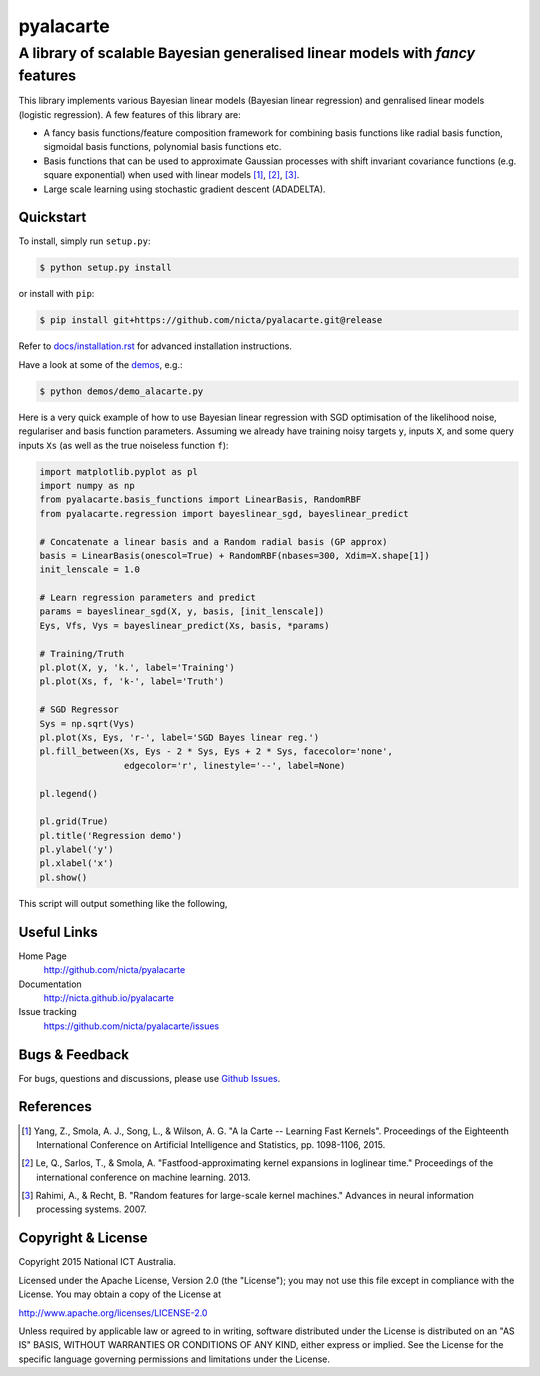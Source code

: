 ==========
pyalacarte 
==========

------------------------------------------------------------------------------
A library of scalable Bayesian generalised linear models with *fancy* features
------------------------------------------------------------------------------

This library implements various Bayesian linear models (Bayesian linear
regression) and genralised linear models (logistic regression). A few features
of this library are:

- A fancy basis functions/feature composition framework for combining basis
  functions like radial basis function, sigmoidal basis functions, polynomial
  basis functions etc.
- Basis functions that can be used to approximate Gaussian processes with shift
  invariant covariance functions (e.g. square exponential) when used with
  linear models [1]_, [2]_, [3]_.
- Large scale learning using stochastic gradient descent (ADADELTA).


Quickstart
----------

To install, simply run ``setup.py``:

.. code:: console

   $ python setup.py install

or install with ``pip``:

.. code:: console

   $ pip install git+https://github.com/nicta/pyalacarte.git@release

Refer to `docs/installation.rst <docs/installation.rst>`_ for advanced 
installation instructions.

Have a look at some of the `demos <demos/>`_, e.g.: 

.. code:: console

   $ python demos/demo_alacarte.py


Here is a very quick example of how to use Bayesian linear regression with SGD
optimisation of the likelihood noise, regulariser and basis function
parameters. Assuming we already have training noisy targets ``y``, inputs 
``X``, and some query inputs ``Xs`` (as well as the true noiseless function
``f``):

.. code:: python

    import matplotlib.pyplot as pl
    import numpy as np
    from pyalacarte.basis_functions import LinearBasis, RandomRBF
    from pyalacarte.regression import bayeslinear_sgd, bayeslinear_predict
    
    # Concatenate a linear basis and a Random radial basis (GP approx)
    basis = LinearBasis(onescol=True) + RandomRBF(nbases=300, Xdim=X.shape[1])
    init_lenscale = 1.0

    # Learn regression parameters and predict
    params = bayeslinear_sgd(X, y, basis, [init_lenscale])
    Eys, Vfs, Vys = bayeslinear_predict(Xs, basis, *params) 

    # Training/Truth
    pl.plot(X, y, 'k.', label='Training')
    pl.plot(Xs, f, 'k-', label='Truth')

    # SGD Regressor
    Sys = np.sqrt(Vys)
    pl.plot(Xs, Eys, 'r-', label='SGD Bayes linear reg.')
    pl.fill_between(Xs, Eys - 2 * Sys, Eys + 2 * Sys, facecolor='none',
                    edgecolor='r', linestyle='--', label=None)

    pl.legend()

    pl.grid(True)
    pl.title('Regression demo')
    pl.ylabel('y')
    pl.xlabel('x')
    pl.show()

This script will output something like the following,

.. image:: blr_sgd_demo.png


Useful Links
------------

Home Page
    http://github.com/nicta/pyalacarte

Documentation
    http://nicta.github.io/pyalacarte

Issue tracking
    https://github.com/nicta/pyalacarte/issues

Bugs & Feedback
---------------

For bugs, questions and discussions, please use `Github Issues <https://github.com/NICTA/pyalacarte/issues>`_.


References
----------

.. [1] Yang, Z., Smola, A. J., Song, L., & Wilson, A. G. "A la Carte --
   Learning Fast Kernels". Proceedings of the Eighteenth International
   Conference on Artificial Intelligence and Statistics, pp. 1098-1106,
   2015.
.. [2] Le, Q., Sarlos, T., & Smola, A. "Fastfood-approximating kernel
   expansions in loglinear time." Proceedings of the international conference
   on machine learning. 2013.
.. [3] Rahimi, A., & Recht, B. "Random features for large-scale kernel
   machines." Advances in neural information processing systems. 2007. 

Copyright & License
-------------------

Copyright 2015 National ICT Australia.

Licensed under the Apache License, Version 2.0 (the "License");
you may not use this file except in compliance with the License.
You may obtain a copy of the License at

http://www.apache.org/licenses/LICENSE-2.0

Unless required by applicable law or agreed to in writing, software
distributed under the License is distributed on an "AS IS" BASIS,
WITHOUT WARRANTIES OR CONDITIONS OF ANY KIND, either express or implied.
See the License for the specific language governing permissions and
limitations under the License.
